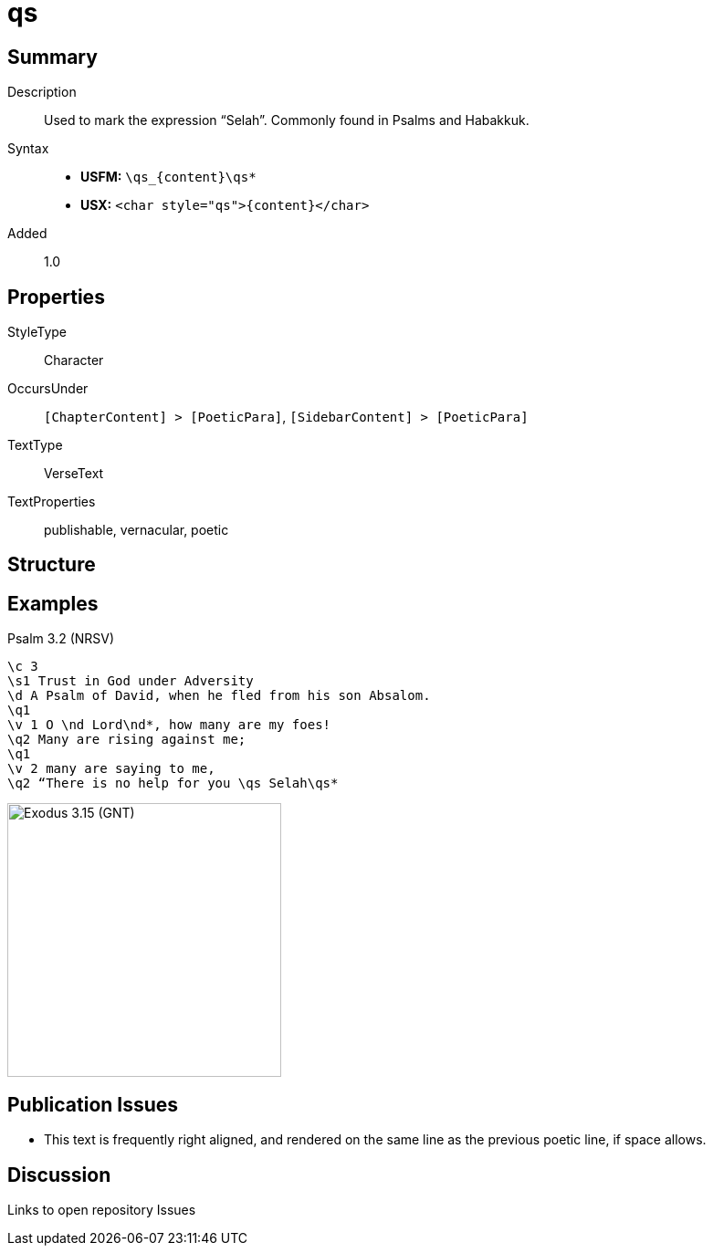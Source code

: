 = qs
:description: Selah
:url-repo: https://github.com/usfm-bible/tcdocs/blob/main/markers/char/qs.adoc
ifndef::localdir[]
:source-highlighter: rouge
:localdir: ../
endif::[]
:imagesdir: {localdir}/images

// tag::public[]

== Summary

Description:: Used to mark the expression “Selah”. Commonly found in Psalms and Habakkuk.
Syntax::
* *USFM:* `+\qs_{content}\qs*+`
* *USX:* `+<char style="qs">{content}</char>+`
Added:: 1.0

== Properties

StyleType:: Character
OccursUnder:: `[ChapterContent] > [PoeticPara]`, `[SidebarContent] > [PoeticPara]`
TextType:: VerseText
TextProperties:: publishable, vernacular, poetic

== Structure

== Examples

.Psalm 3.2 (NRSV)
[source#src-char-qs_1,usfm,highlight=9]
----
\c 3
\s1 Trust in God under Adversity
\d A Psalm of David, when he fled from his son Absalom.
\q1
\v 1 O \nd Lord\nd*, how many are my foes!
\q2 Many are rising against me;
\q1
\v 2 many are saying to me,
\q2 “There is no help for you \qs Selah\qs*
----

image::char/qs_1.jpg[Exodus 3.15 (GNT),300]

== Publication Issues

* This text is frequently right aligned, and rendered on the same line as the previous poetic line, if space allows.

// end::public[]

== Discussion

Links to open repository Issues